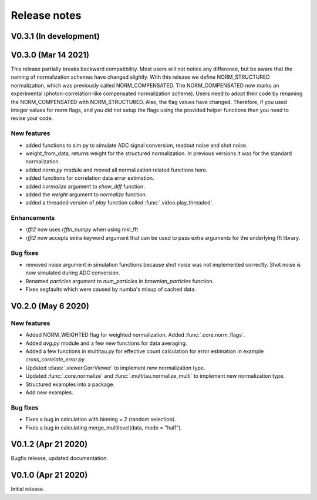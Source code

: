 Release notes
-------------

V0.3.1 (In development)
+++++++++++++++++++++++

V0.3.0 (Mar 14 2021)
++++++++++++++++++++

This release partially breaks backward compatibility. Most users will not notice any difference, but be aware that the naming of normalization schemes have changed slightly. With this release we define NORM_STRUCTURED normalization, which was previously called NORM_COMPENSATED. The NORM_COMPENSATED now marks an experimental (photon-correlation-like compensated normalization scheme). Users need to adopt their code by renaming the NORM_COMPENSATED with NORM_STRUCTURED.
Also, the flag values have changed. Therefore, if you used integer values for norm flags, and you did not setup the flags using the provided helper functions then you need to revise your code.

New features
////////////

* added functions to sim.py to simulate ADC signal conversion, readout noise and shot noise.
* weight_from_data, returns weight for the structured normalization. In previous versions
  it was for the standard normalization.
* added `norm.py` module and moved all normalization related functions here.
* added functions for correlation data error estimation.
* added `normalize` argument to `show_diff` function.
* added the `weight` argument to `normalize` function.
* added a threaded version of `play` function called :func:`.video.play_threaded`.

Enhancements
////////////

* `rfft2` now uses `rfftn_numpy` when using mkl_fft 
* `rfft2` now accepts extra keyword argument that can be used to pass extra arguments for
  the underlying fft library.

Bug fixes
/////////

* removed noise argument in simulation functions because shot noise was not implemented correctly.
  Shot noise is now simulated during ADC conversion. 
* Renamed `particles` argument to `num_particles` in `brownian_particles` function.
* Fixes segfaults which were caused by numba's mixup of cached data.


V0.2.0 (May 6 2020)
+++++++++++++++++++

New features
////////////

* Added NORM_WEIGHTED flag for weighted normalization. Added :func:`.core.norm_flags`.
* Added `avg.py` module and a few new functions for data averaging.
* Added a few functions in multitau.py for effective count calculation for error estimation in example `cross_correlate_error.py`
* Updated :class:`.viewer.CorrViewer` to implement new normalization type.
* Updated :func:`.core.normalize` and :func:`.multitau.normalize_multi` to implement new normalization type.
* Structured examples into a package.
* Add new examples.

Bug fixes
/////////

* Fixes a bug in calculation with binning = 2 (random selection). 
* Fixes a bug in calculating merge_multilevel(data, mode = "half").

V0.1.2 (Apr 21 2020)
++++++++++++++++++++

Bugfix release, updated documentation.

V0.1.0 (Apr 21 2020)
++++++++++++++++++++

Initial release.